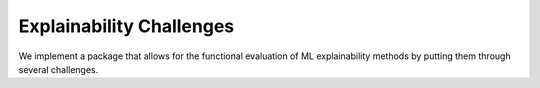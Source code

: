 Explainability Challenges
=======================================

We implement a package that allows for the functional evaluation of ML
explainability methods by putting them through several challenges.